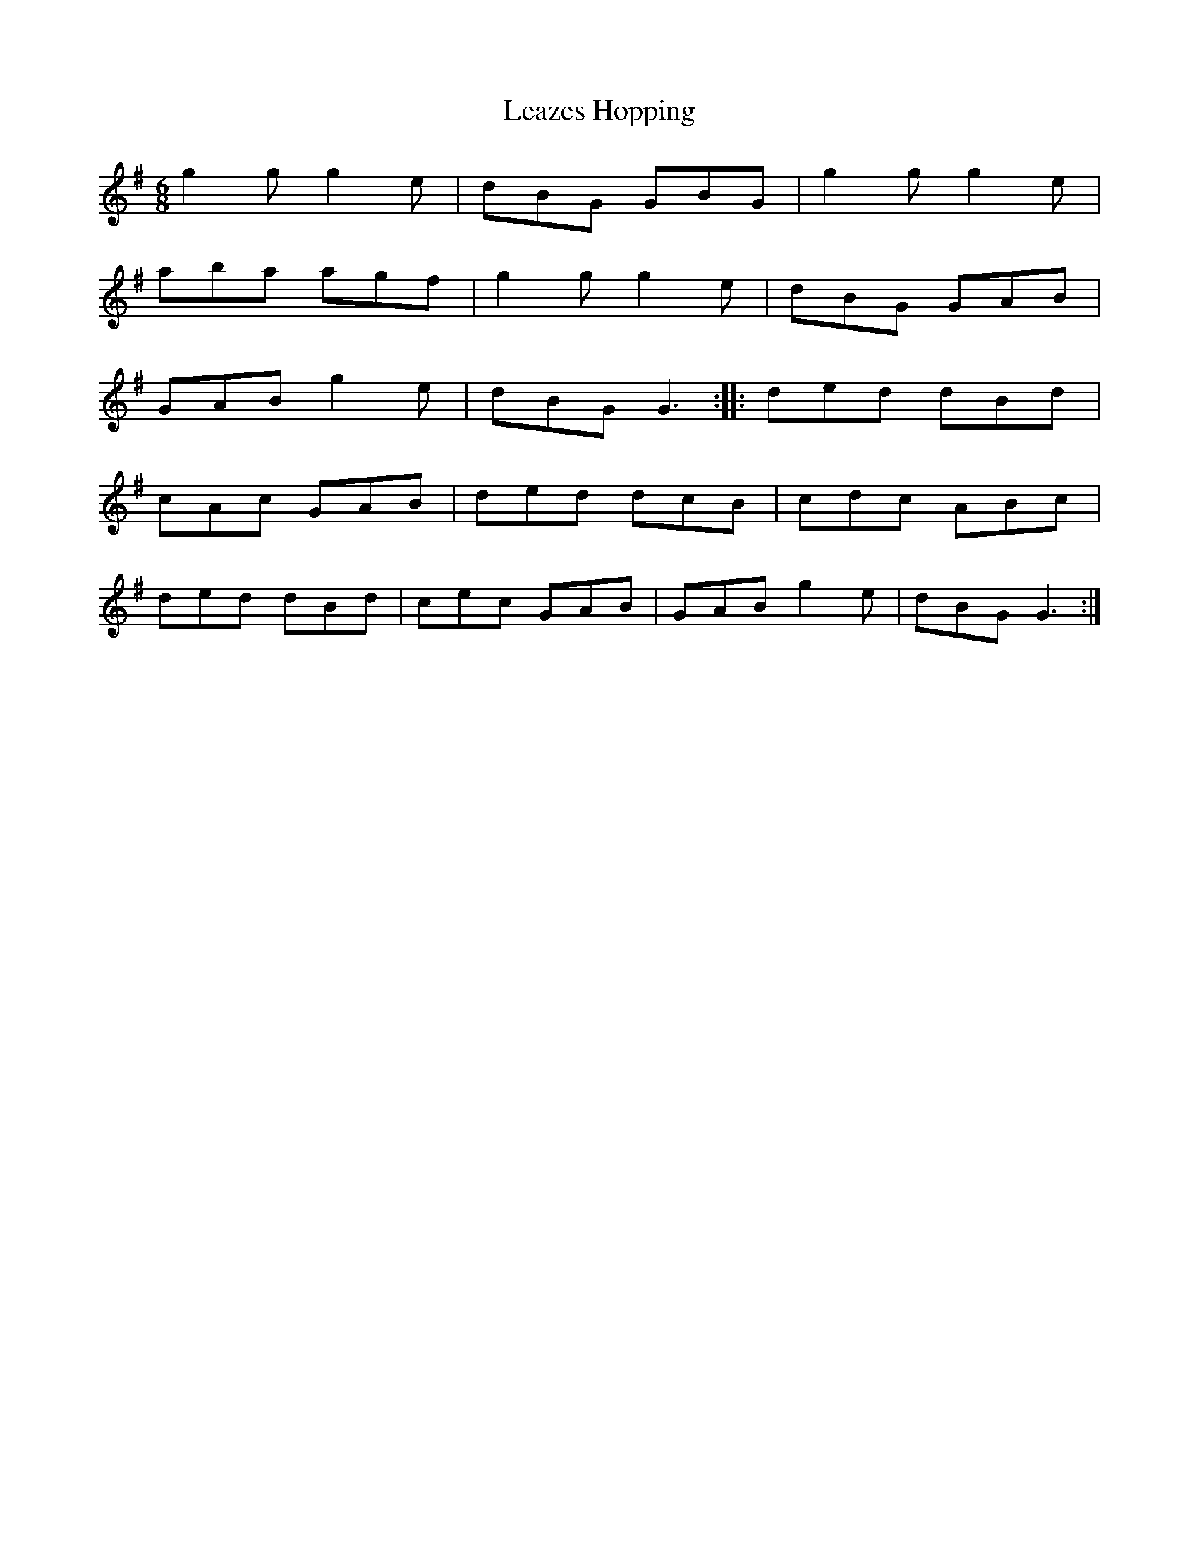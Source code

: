 X:58
T:Leazes Hopping
S:Northumbrian Minstrelsy
M:6/8
L:1/8
K:G
g2g g2e | dBG GBG | g2g g2e |
aba agf | g2g g2e | dBG GAB |
GAB g2e | dBG  G3 :: ded dBd |
cAc GAB | ded dcB | cdc ABc |
ded dBd | cec GAB | GAB g2e | dBG G3 :|
